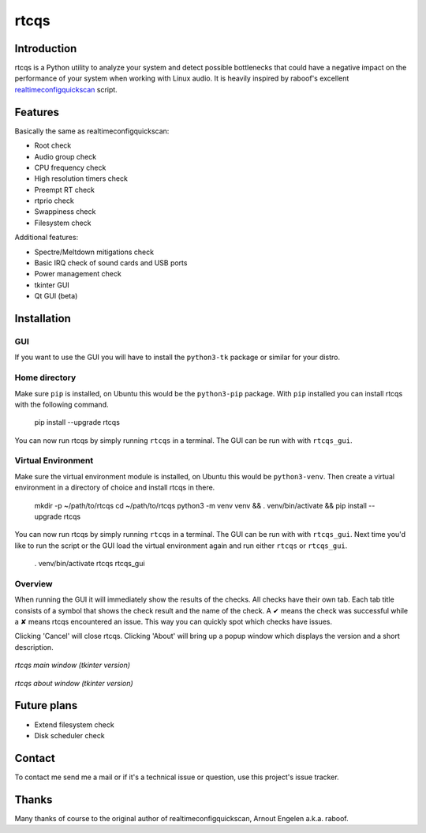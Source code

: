 =====
rtcqs
=====

Introduction
------------

rtcqs is a Python utility to analyze your system and detect possible 
bottlenecks that could have a negative impact on the performance of your 
system when working with Linux audio. It is heavily inspired by raboof's 
excellent `realtimeconfigquickscan 
<https://github.com/raboof/realtimeconfigquickscan>`_
script.

Features
--------

Basically the same as realtimeconfigquickscan:

- Root check
- Audio group check
- CPU frequency check
- High resolution timers check
- Preempt RT check
- rtprio check
- Swappiness check
- Filesystem check

Additional features:

- Spectre/Meltdown mitigations check
- Basic IRQ check of sound cards and USB ports
- Power management check
- tkinter GUI
- Qt GUI (beta)

Installation
------------
GUI
```
If you want to use the GUI you will have to install the ``python3-tk`` 
package or similar for your distro.

Home directory
``````````````

Make sure ``pip`` is installed, on Ubuntu this would be the ``python3-pip`` 
package. With ``pip`` installed you can install rtcqs with the following 
command.

  pip install --upgrade rtcqs

You can now run rtcqs by simply running ``rtcqs`` in a terminal. The GUI can 
be run with with ``rtcqs_gui``.

Virtual Environment
```````````````````

Make sure the virtual environment module is installed, on Ubuntu this would 
be ``python3-venv``. Then create a virtual environment in a directory of 
choice and install rtcqs in there.

  mkdir -p ~/path/to/rtcqs
  cd ~/path/to/rtcqs
  python3 -m venv venv &&
  . venv/bin/activate &&
  pip install --upgrade rtcqs

You can now run rtcqs by simply running ``rtcqs`` in a terminal. The GUI can 
be run with with ``rtcqs_gui``. Next time you'd like to run the script or the 
GUI load the virtual environment again and run either ``rtcqs`` or 
``rtcqs_gui``.

  . venv/bin/activate
  rtcqs
  rtcqs_gui

Overview
````````

When running the GUI it will immediately show the results of the checks. All 
checks have their own tab. Each tab title consists of a symbol that shows the 
check result and the name of the check. A ✔ means the check was successful 
while a ✘ means rtcqs encountered an issue. This way you can quickly spot 
which checks have issues.

Clicking 'Cancel' will close rtcqs. Clicking 'About' will bring up a popup 
window which displays the version and a short description.

.. figure:: https://codeberg.org/attachments/5092d94a-2a06-4be1-b04e-ca61ae6ed732
   :align: center

   *rtcqs main window (tkinter version)*

.. figure:: https://codeberg.org/attachments/c0f72b82-470c-4f90-86d5-736226a146ed
   :align: center

   *rtcqs about window (tkinter version)*

Future plans
------------

- Extend filesystem check
- Disk scheduler check

Contact
-------

To contact me send me a mail or if it's a technical issue or question, use 
this project's issue tracker.

Thanks
------

Many thanks of course to the original author of realtimeconfigquickscan, 
Arnout Engelen a.k.a. raboof.